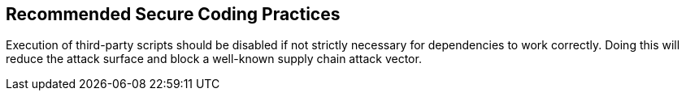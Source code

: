 == Recommended Secure Coding Practices

Execution of third-party scripts should be disabled if not strictly necessary
for dependencies to work correctly.
Doing this will reduce the attack surface and block a well-known supply chain
attack vector.
